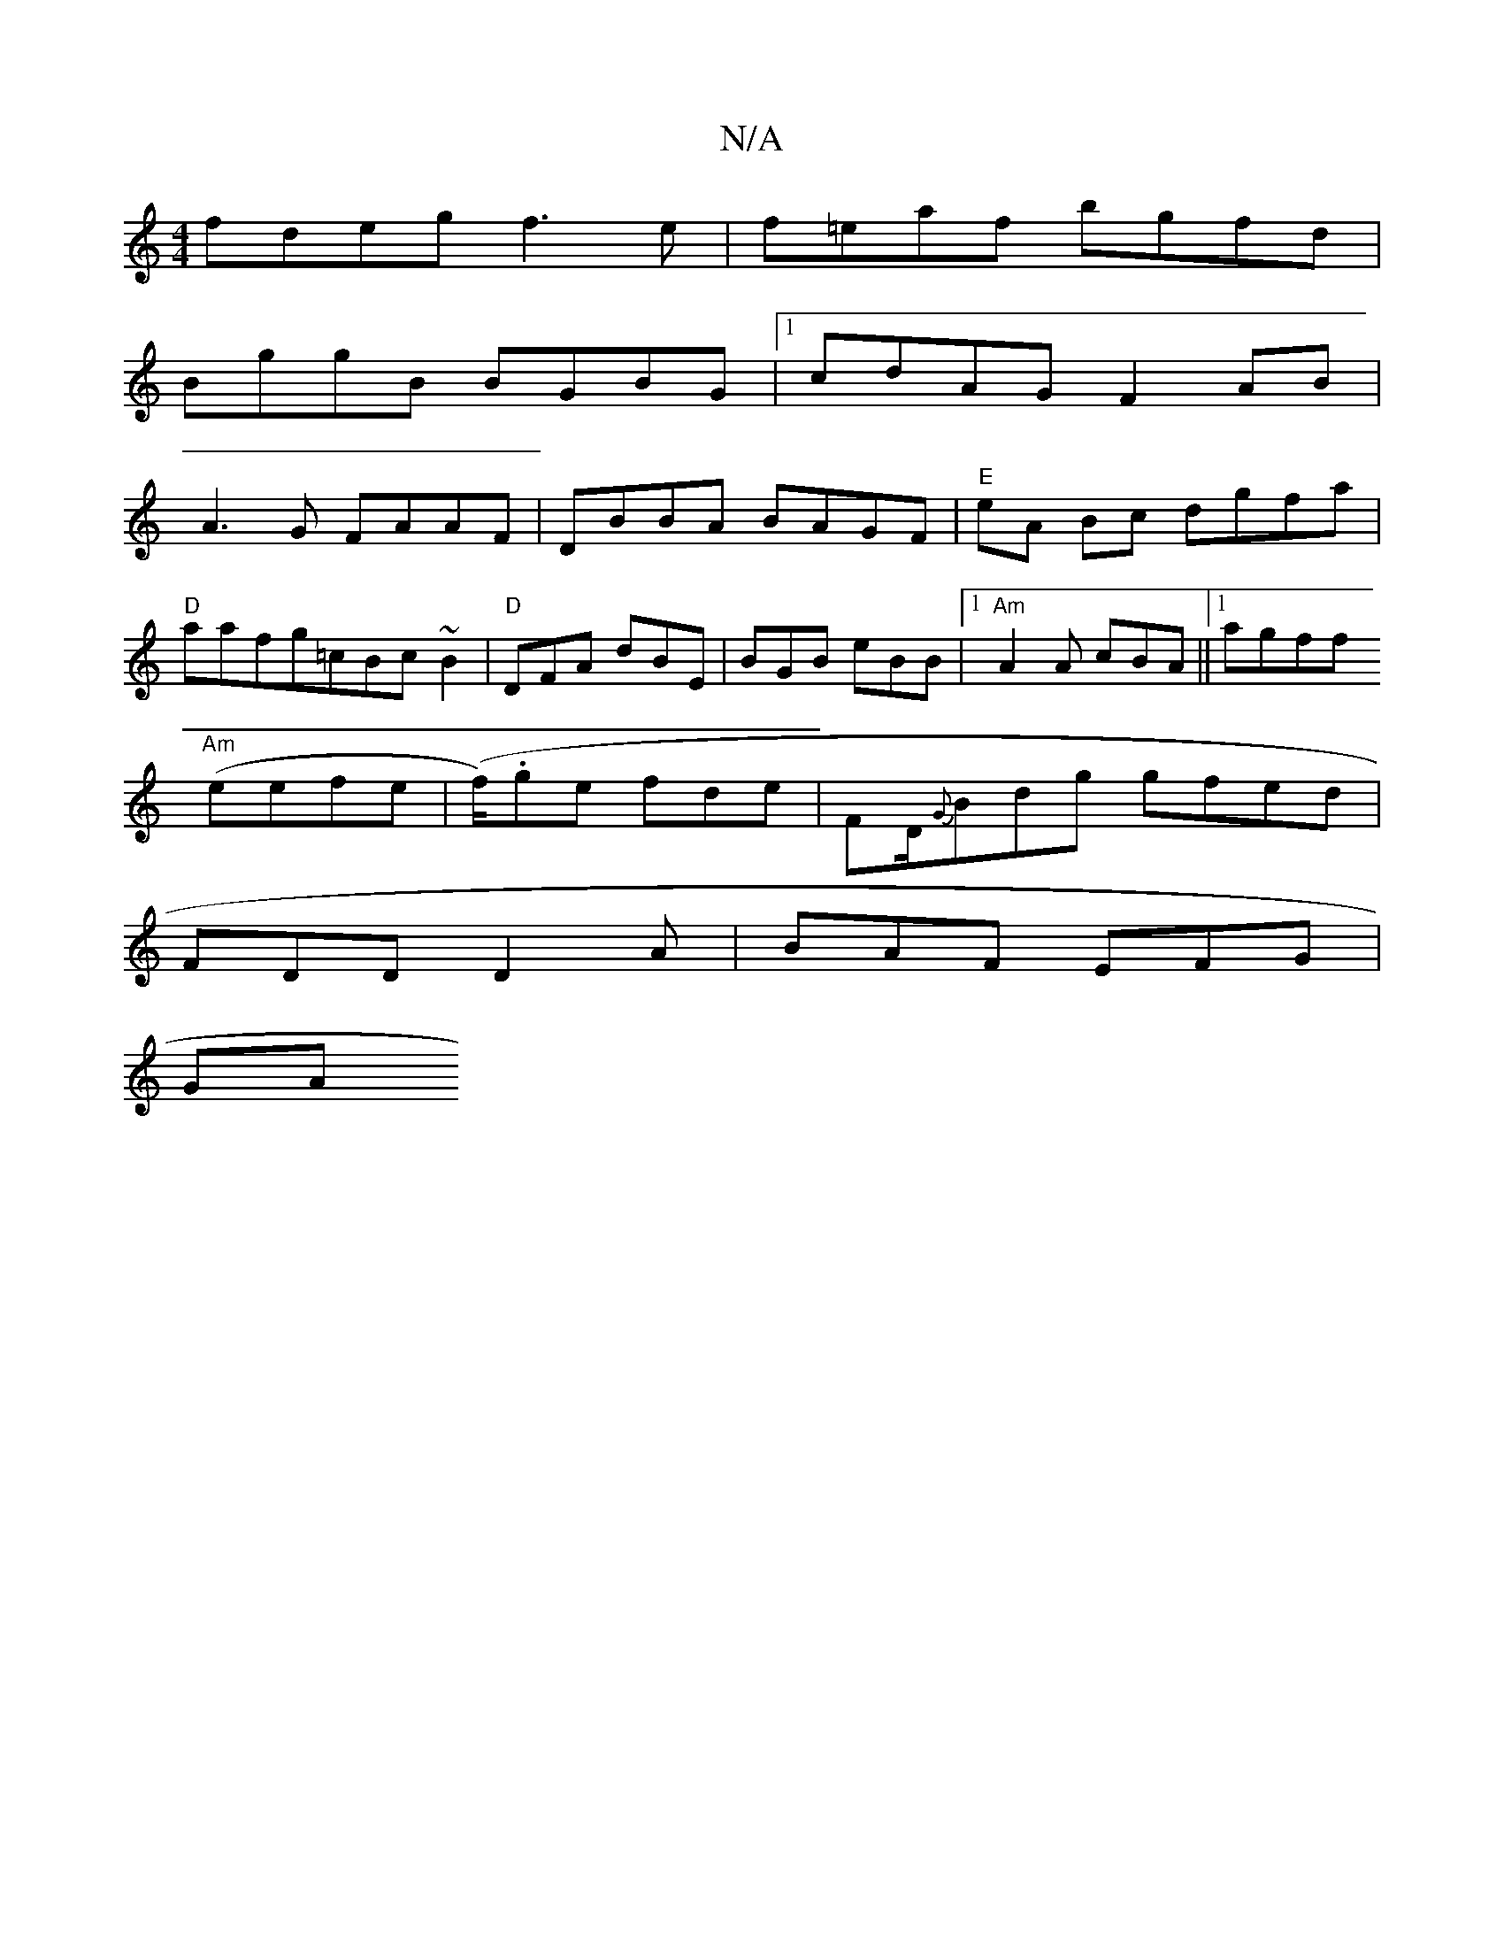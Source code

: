 X:1
T:N/A
M:4/4
R:N/A
K:Cmajor
fdeg f3e|f=eaf bgfd|
BggB BGBG|1 cdAG F2AB|
A3G FAAF|DBBA BAGF|"E"eA Bc dgfa|
"D"aafg-=cBc~B2|"D" DFA dBE-|BGB eBB|[1"Am"A2 A cBA||1 agff 
"Am"(eefe (| f/).ge fde | FD/{G}Bdg gfed|
FDD D2A|BAF EFG|
GA